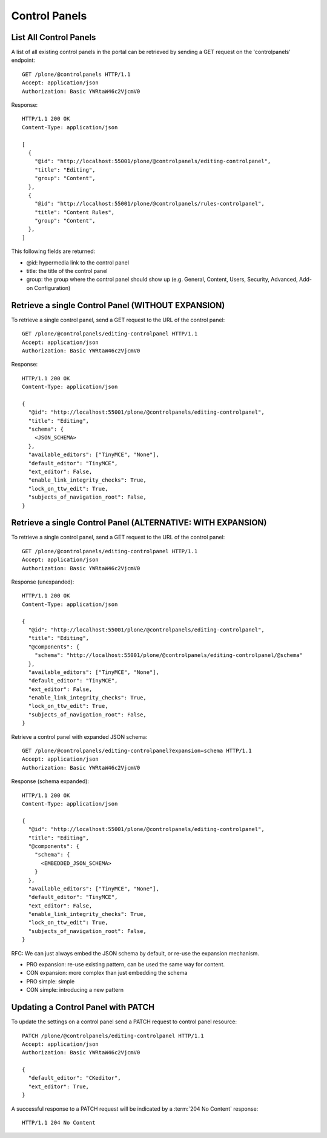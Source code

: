 Control Panels
==============

List All Control Panels
-----------------------

A list of all existing control panels in the portal can be retrieved by
sending a GET request on the 'controlpanels' endpoint::

    GET /plone/@controlpanels HTTP/1.1
    Accept: application/json
    Authorization: Basic YWRtaW46c2VjcmV0

Response::

    HTTP/1.1 200 OK
    Content-Type: application/json

    [
      {
        "@id": "http://localhost:55001/plone/@controlpanels/editing-controlpanel",
        "title": "Editing",
        "group": "Content",
      },
      {
        "@id": "http://localhost:55001/plone/@controlpanels/rules-controlpanel",
        "title": "Content Rules",
        "group": "Content",
      },
    ]

This following fields are returned:

- @id: hypermedia link to the control panel
- title: the title of the control panel
- group: the group where the control panel should show up (e.g. General, Content, Users, Security, Advanced, Add-on Configuration)


Retrieve a single Control Panel (WITHOUT EXPANSION)
---------------------------------------------------

To retrieve a single control panel, send a GET request to the URL of the
control panel::

    GET /plone/@controlpanels/editing-controlpanel HTTP/1.1
    Accept: application/json
    Authorization: Basic YWRtaW46c2VjcmV0

Response::

    HTTP/1.1 200 OK
    Content-Type: application/json

    {
      "@id": "http://localhost:55001/plone/@controlpanels/editing-controlpanel",
      "title": "Editing",
      "schema": {
        <JSON_SCHEMA>
      },
      "available_editors": ["TinyMCE", "None"],
      "default_editor": "TinyMCE",
      "ext_editor": False,
      "enable_link_integrity_checks": True,
      "lock_on_ttw_edit": True,
      "subjects_of_navigation_root": False,
    }


Retrieve a single Control Panel (ALTERNATIVE: WITH EXPANSION)
-------------------------------------------------------------

To retrieve a single control panel, send a GET request to the URL of the
control panel::

    GET /plone/@controlpanels/editing-controlpanel HTTP/1.1
    Accept: application/json
    Authorization: Basic YWRtaW46c2VjcmV0

Response (unexpanded)::

    HTTP/1.1 200 OK
    Content-Type: application/json

    {
      "@id": "http://localhost:55001/plone/@controlpanels/editing-controlpanel",
      "title": "Editing",
      "@components": {
        "schema": "http://localhost:55001/plone/@controlpanels/editing-controlpanel/@schema"
      },
      "available_editors": ["TinyMCE", "None"],
      "default_editor": "TinyMCE",
      "ext_editor": False,
      "enable_link_integrity_checks": True,
      "lock_on_ttw_edit": True,
      "subjects_of_navigation_root": False,
    }

Retrieve a control panel with expanded JSON schema::

    GET /plone/@controlpanels/editing-controlpanel?expansion=schema HTTP/1.1
    Accept: application/json
    Authorization: Basic YWRtaW46c2VjcmV0

Response (schema expanded)::

    HTTP/1.1 200 OK
    Content-Type: application/json

    {
      "@id": "http://localhost:55001/plone/@controlpanels/editing-controlpanel",
      "title": "Editing",
      "@components": {
        "schema": {
          <EMBEDDED_JSON_SCHEMA>
        }
      },
      "available_editors": ["TinyMCE", "None"],
      "default_editor": "TinyMCE",
      "ext_editor": False,
      "enable_link_integrity_checks": True,
      "lock_on_ttw_edit": True,
      "subjects_of_navigation_root": False,
    }

RFC: We can just always embed the JSON schema by default, or re-use the
expansion mechanism.

- PRO expansion: re-use existing pattern, can be used the same way for content.
- CON expansion: more complex than just embedding the schema
- PRO simple: simple
- CON simple: introducing a new pattern


Updating a Control Panel with PATCH
-----------------------------------

To update the settings on a control panel send a PATCH request to control panel
resource::

    PATCH /plone/@controlpanels/editing-controlpanel HTTP/1.1
    Accept: application/json
    Authorization: Basic YWRtaW46c2VjcmV0

    {
      "default_editor": "CKeditor",
      "ext_editor": True,
    }

A successful response to a PATCH request will be indicated by a :term:`204 No Content` response::

  HTTP/1.1 204 No Content
